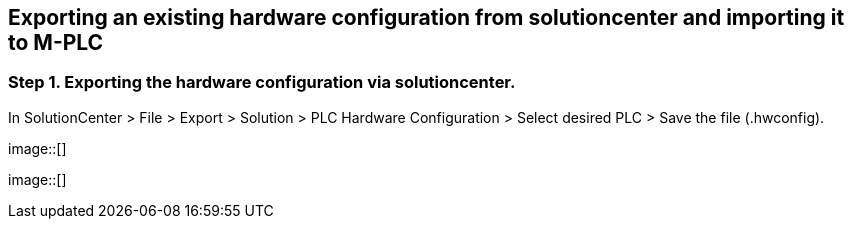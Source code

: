 == Exporting an existing hardware configuration from solutioncenter and importing it to M-PLC

=== Step 1. Exporting the hardware configuration via solutioncenter.

In SolutionCenter > File > Export > Solution > PLC Hardware Configuration > Select desired PLC > Save the file (.hwconfig).
 
image::[]


  
image::[]
